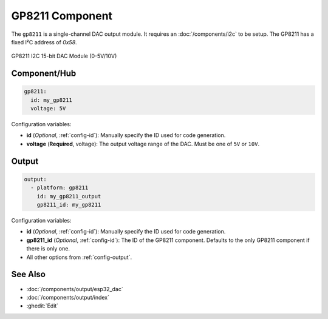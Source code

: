 GP8211 Component
================

.. seo::
    :description: Instructions for setting up GP8211 outputs in ESPHome.
    :image: gp8211.jpg

The ``gp8211`` is a single-channel DAC output module. It requires an :doc:`/components/i2c` to be setup. The GP8211 has a fixed I²C address of `0x58`.

.. figure:: images/gp8211.jpg
    :align: center

    GP8211 I2C 15-bit DAC Module (0-5V/10V)

Component/Hub
-------------

.. code-block:: yaml

    gp8211:
      id: my_gp8211
      voltage: 5V

Configuration variables:

- **id** (*Optional*, :ref:`config-id`): Manually specify the ID used for code generation.
- **voltage** (**Required**, voltage): The output voltage range of the DAC. Must be one of ``5V`` or ``10V``.

Output
------

.. code-block:: yaml

    output:
      - platform: gp8211
        id: my_gp8211_output
        gp8211_id: my_gp8211

Configuration variables:

- **id** (*Optional*, :ref:`config-id`): Manually specify the ID used for code generation.
- **gp8211_id** (*Optional*, :ref:`config-id`): The ID of the GP8211 component.
  Defaults to the only GP8211 component if there is only one.
- All other options from :ref:`config-output`.

See Also
--------

- :doc:`/components/output/esp32_dac`
- :doc:`/components/output/index`
- :ghedit:`Edit`
